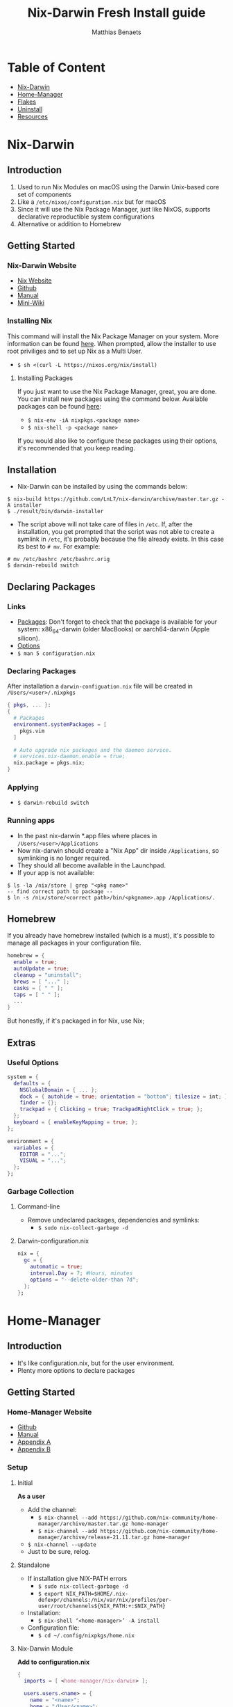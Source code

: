 #+title: Nix-Darwin Fresh Install guide
#+description: A basic introductional guide on building a Nix-Darwin config on your personal Mac machine
#+author: Matthias Benaets

#+attr_org: :width 300
#+attr_html: :width 300
[[file:rsc/Nix-Darwin.svg]]

* Table of Content
:PROPERTIES:
:TOC:      :include all :depth 1 :force (nothing) :ignore (this)
:END:
:CONTENTS:
- [[#nix-darwin][Nix-Darwin]]
- [[#home-manager][Home-Manager]]
- [[#flakes][Flakes]]
- [[#uninstall][Uninstall]]
- [[#resources][Resources]]
:END:

* Nix-Darwin
** Introduction
1. Used to run Nix Modules on macOS using the Darwin Unix-based core set of components
2. Like a ~/etc/nixos/configuration.nix~ but for macOS
3. Since it will use the Nix Package Manager, just like NixOS, supports declarative reproductible system configurations
4. Alternative or addition to Homebrew

** Getting Started
*** Nix-Darwin Website
- [[https://nixos.org/download.html#nix-install-macos][Nix Website]]
- [[https://github.com/LnL7/nix-darwin][Github]]
- [[https://lnl7.github.io/nix-darwin/manual/index.html][Manual]]
- [[https://github.com/LnL7/nix-darwin/wiki][Mini-Wiki]]

*** Installing Nix
This command will install the Nix Package Manager on your system. More information can be found [[https://nixos.org/manual/nix/stable/installation/installing-binary.html][here]].
When prompted, allow the installer to use root priviliges and to set up Nix as a Multi User.
- ~$ sh <(curl -L https://nixos.org/nix/install)~

**** Installing Packages
If you just want to use the Nix Package Manager, great, you are done. You can install new packages using the command below. Available packages can be found [[https://search.nixos.org/packages][here]]:
- ~$ nix-env -iA nixpkgs.<package name>~
- ~$ nix-shell -p <package name>~
If you would also like to configure these packages using their options, it's recommended that you keep reading.

** Installation
- Nix-Darwin can be installed by using the commands below:

#+begin_src
  $ nix-build https://github.com/LnL7/nix-darwin/archive/master.tar.gz -A installer
  $ ./result/bin/darwin-installer
#+end_src

- The script above will not take care of files in ~/etc~. If, after the installation, you get prompted that the script was not able to create a symlink in ~/etc~, it's probably because the file already exists. In this case its best to ~# mv~. For example:

#+begin_src
  # mv /etc/bashrc /etc/bashrc.orig
  $ darwin-rebuild switch
#+end_src

** Declaring Packages
*** Links
- [[https://search.nixos.org/packages][Packages]]: Don't forget to check that the package is available for your system: x86_64-darwin (older MacBooks) or aarch64-darwin (Apple silicon).
- [[https://lnl7.github.io/nix-darwin/manual/index.html][Options]]
- ~$ man 5 configuration.nix~

*** Declaring Packages
After installation a ~darwin-configuation.nix~ file will be created in ~/Users/<user>/.nixpkgs~
#+begin_src nix
  { pkgs, ... }:
  {
    # Packages
    environment.systemPackages = [
      pkgs.vim
    ]

    # Auto upgrade nix packages and the daemon service.
    # services.nix-daemon.enable = true;
    nix.package = pkgs.nix;
  }
#+end_src

*** Applying
- ~$ darwin-rebuild switch~

*** Running apps
- In the past nix-darwin *.app files where places in ~/Users/<user>/Applications~
- Now nix-darwin should create a "Nix App" dir inside ~/Applications~, so symlinking is no longer required.
- They should all become available in the Launchpad.
- If your app is not available:

#+begin_src
$ ls -la /nix/store | grep "<pkg name>"
-- find correct path to package --
$ ln -s /nix/store/<correct path>/bin/<pkgname>.app /Applications/.
#+end_src

** Homebrew
If you already have homebrew installed (which is a must), it's possible to manage all packages in your configuration file.

#+begin_src nix
  homebrew = {
    enable = true;
    autoUpdate = true;
    cleanup = "uninstall";
    brews = [ "..." ];
    casks = [ " " ];
    taps = [ " " ];
    ...
  }
#+end_src

But honestly, if it's packaged in for Nix, use Nix;

** Extras
*** Useful Options
#+begin_src nix
system = {
  defaults = {
    NSGlobalDomain = { ... };
    dock = { autohide = true; orientation = "bottom"; tilesize = int; };
    finder = {};
    trackpad = { Clicking = true; TrackpadRightClick = true; };
  };
  keyboard = { enableKeyMapping = true; };
};

environment = {
  variables = {
    EDITOR = "...";
    VISUAL = "...";
  };
};
#+end_src

*** Garbage Collection
**** Command-line
 - Remove undeclared packages, dependencies and symlinks:
   - ~$ sudo nix-collect-garbage -d~

**** Darwin-configuration.nix
#+begin_src nix
nix = {
  gc = {
    automatic = true;
    interval.Day = 7; #Hours, minutes
    options = "--delete-older-than 7d";
  };
};
#+end_src

* Home-Manager
** Introduction
- It's like configuration.nix, but for the user environment.
- Plenty more options to declare packages

** Getting Started
*** Home-Manager Website
- [[https://github.com/nix-community/home-manager][Github]]
- [[https://nix-community.github.io/home-manager/][Manual]]
- [[https://nix-community.github.io/home-manager/options.html][Appendix A]]
- [[https://nix-community.github.io/home-manager/nixos-options.html][Appendix B]]

*** Setup
**** Initial
*As a user*
- Add the channel:
  - ~$ nix-channel --add https://github.com/nix-community/home-manager/archive/master.tar.gz home-manager~
  - ~$ nix-channel --add https://github.com/nix-community/home-manager/archive/release-21.11.tar.gz home-manager~
- ~$ nix-channel --update~
- Just to be sure, relog.

**** Standalone
- If installation give NIX-PATH errors
  - ~$ sudo nix-collect-garbage -d~
  - ~$ export NIX_PATH=$HOME/.nix-defexpr/channels:/nix/var/nix/profiles/per-user/root/channels${NIX_PATH:+:$NIX_PATH}~
- Installation:
  - ~$ nix-shell ‘<home-manager>’ -A install~
- Configuration file:
  - ~$ cd ~/.config/nixpkgs/home.nix~

**** Nix-Darwin Module
*Add to configuration.nix*
#+begin_src nix
  {
    imports = [ <home-manager/nix-darwin> ];

    users.users.<name> = {
      name = "<name>";
      home = "/User/<name>";
    }

    home-manager.users.<name> = { pkgs, …}: {
      # declared packages. for example:
      home.packages = [ pkgs.btop ];
    };
  }
#+end_src

** Configuration
*** Links
- [[https://nix-community.github.io/home-manager/options.html][Home-Manager Options]]
- ~$ man home-configuration.nix~

*** Declare user packages
#+begin_src nix
  home.packages = with pkgs; [
    firefox
  ];

  services.dunst = {
    enable = true;
  };
#+end_src

*** Applying
- ~$ home-manager switch~

* Flakes
** Introduction
- Flakes are an "upcoming feature" of the Nix package manager.
- Specify code dependencies declaratively (will be stored in flake.lock)
  - For example: home-manager
- Rebuilding and updating whole system made easy
- Very useful tool to build your own config
  - Multiple configs in one
  - People with github dotfiles will feel right at home

** Getting Started
*** Flakes Wiki
- [[https://wiki.nixos.org/wiki/Flakes][Wiki]]

*** Preparing the System
 *Allowing experimental features such as flake to be installed*
- If you already have a darwin-configuration.nix file. Rebuild the system with:

 #+begin_src nix
  nix = {
    package = pkgs.nixFlakes;
    extraOptions = "experimental-features = nix-command flakes";
  };
#+end_src

- If you are installing a flake without nix-darwin on your system

#+begin_src
$ mkdir -p ~/.config/nix
$ echo "experimental-features = nix-command flakes" >> ~/.config/nix/nix.conf
#+end_src

** Installation
**** Generate
*This command will generate a flake.nix and flake.lock file*
- pick a location to store in your system
- ~$ nix flake init~

#+begin_src nix
  {
    description = "A basic flake";

    inputs = {
      nixpkgs.url = "github:nixos/nixpkgs/nixpkgs-unstable"; #nixpkgs-22.05-darwin
      darwin.url = "github:lnl7/nix-darwin/master";
      darwin.inputs.nixpkgs.follows = "nixpkgs";
    };

    outputs = { self, darwin, nixpkgs }: {
      darwinConfigurations."<host>" = darwin.lib.darwinSystem {
        system = "x86_64-darwin";
        modules = [ ./darwin-configuration.nix ];
      };
    };
  }
#+end_src

**** Inputs and Outputs
***** Inputs
*attribute set of all the dependencies used in the flake*
#+begin_src nix
  inputs = {
    nixpkgs.url = "github:nixos/nixpkgs/nixos-unstable";
  };
#+end_src

***** Outputs
*function of an argument that uses the inputs for reference*
- Configure what you imported
- Can be pretty much anything: Packages / configurations / modules / etc...

**** First build
*This is only for those who don't have nix-darwin installed and have an existing flake they want to install on a fresh system*
*If this is not your situation, move on to rebuild*
- For the first initial installation it recommended that your use ~$ nix build~
- The location of ~/result~ depends on what location you are building from. It's maybe recommended that your build inside the flake.

#+begin_src
$ cd <flake>
$ nix build .#darwinConfiguration.<host>.system
$ ./result/sw/bin/darwin-rebuild switch --flake .#<host>
#+end_src

**** Rebuild
- After the first installation, you don't need to target ~/darwin-rebuild~ inside ~/result~
- ~$ darwin-rebuild~ is now part of PATH and can be used from anywhere. Example:
  - ~/HOME/<USER>/ $ darwin-rebuild switch ~/<flake>/#<host>~
- If you already had nix-darwin installed, you can also use the command above.
  - Remember that flakes use pure evaluation mode, home-manager will have to be set up from the flake and can not be imported and set up in ~darwin-configuration.nix~

** Configuration
*** Nix-Darwin
**** Flake.nix
#+begin_src nix
  inputs = {
    nixpkgs.url = "github:nixos/nixpkgs/nixpkgs-unstable";
    darwin.url = "github:lnl7/nix-darwin/master";
    darwin.inputs.nixpkgs.follows = "nixpkgs";
  };
  outputs = { self, nixpkgs, darwin … }: {
     darwinConfigurations  = {
       <host> = darwin.lib.darwinSystem {
         system = "x86_64-darwin";
         modules = [ ./configuration.nix ];
       };
       #<second host> = darwin.lib.darwinSystem {
         #system = "aarch64-darwin";
         #modules = [ ./configuration.nix ];
       #};
     };
  };
#+end_src

**** Build
*a ".(#)" will just build host found in location*
*specify host with "<config path>#<host>" appended*
- ~$ darwin-rebuild build --flake .#~
or build and automatically switch
- ~$ darwin-rebuild switch --flake .#~

*** Home-Manager
**** Flake.nix
***** Seperate
#+begin_src nix
  {
    inputs = {
      #other inputs
      home-manager = {
        url = github:nix-community/home-manager;
        inputs.nixpkgs.follows = "nixpkgs";
      };
    };
    outputs = { self, nixpkgs, home-manager, ... }:
      let
        #variables
        system = "x86_64-darwin";
        pkgs = nixpkgs.legacyPackages.system.${system};
      in {
        #other outputs
        homeManagerConfigurations = {
          <user> = home-manager.lib.homeManagerConfiguration {
            inherit pkgs;
            extraSpecialArgs = { inherit <variables>; };
            modules = [
              </relative/path/to/home.nix>
              {
                home = {
                  username = “<user>”;
                  homeDirectory = “/Users/<user>”;
                  packages = [ pkgs.home-manager ];
                  stateVersion = "24.11";
                };
              }
            ];
          };
        };
      };
  }
#+end_src

***** Inside darwinConfigurations
#+begin_src nix
  {
    inputs = {
      #other inputs
      home-manager = {
        url = github:nix-community/home-manager;
        inputs.nixpkgs.follows = "nixpkgs";
      };
    };
    outputs = { self, nixpkgs, home-manager, ... }:
      let
        #variables
        system = "x86_64-darwin";
      in {
        darwinConfigurations = {
          <user> = darwin.lib.darwinSystem {
            inherit system;
            modules = [
              ./configuration.nix
              home-manager.darwinModules.home-manager {
                home-manager.useGlobalPkgs = true;
                home-manager.useUserPackages = true;
                home-manager.users.<user> = {
                  imports = [ ./home.nix ];
                };
              }
            ];
          };
        };
      };
  }
#+end_src

**** Build
***** Seperate
*This will build a directory with everything home-manager needs. An activation script is also located inside this dir*
- ~$ nix build .#homeManagerConfigurations.<user>.activationPackage~
- ~$ ./result/activate~
Since home-manager is not installed, from now you can rebuild with:
- ~$ home-manager switch --flake <config path>#<host>~

***** Inside nixosConfiguraitons
*Can be build with default rebuild command*
- ~$ sudo darwin-rebuild switch --flake .#<host>~

** Updating
*This will update the flake.lock file*
- ~$ nix flake update~
- Now rebuild and switch

* Uninstall
** Nix-Darwin
#+begin_src
  $ nix-build https://github.com/LnL7/nix-darwin/archive/master.tar.gz -A uninstaller
  $ ./result/bin/darwin-uninstaller
#+end_src

** Nix Package Manager
- [[https://nixos.org/manual/nix/stable/installation/installing-binary.html?highlight=uninstall#macos][Full guide]]
- ~$ sudo rm -rf /nix /etc/nix ~/.nix*~
- In ~/etc~ move all files with .backup-before.nix to original name (probably zshrc and bashrc)
- Spotlight Search > Disk Utility > Unmount nix store > Delete volume
- reboot

* Resources
1. [[https://nixos.org/][NixOS Website]]
2. [[https://nixos.org/learn.html/][NixOS Learn]]
3. [[https://nixos.org/manual/nix/stable/introduction.html][Nix Manual]]
4. [[https://wiki.nixos.org/wiki/Main_Page][NixOS Wiki]]
5. [[https://nixos.org/guides/nix-pills/][Nix Pills]]
6. [[https://github.com/LnL7/nix-darwin][Nix-Darwin Github]]
7. [[https://daiderd.com/nix-darwin/manual/index.html][Nix-Darwin Manual]]
8. [[https://github.com/LnL7/nix-darwin/wiki][Nix-Darwin Mini-Wiki]]
9. [[https://github.com/nix-community/home-manager/][Home-Manager Github]]
10. [[https://nix-community.github.io/home-manager/][Home-Manager Manual]]
11. [[https://nix-community.github.io/home-manager/options.html][Home-Manager Appendix_A]]
12. [[https://nix-community.github.io/home-manager/nixos-options.html][Home-Manager Appendix B]]
